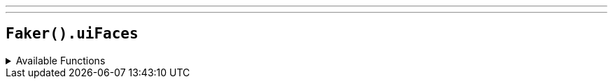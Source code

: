 ---
---

== `Faker().uiFaces`

.Available Functions
[%collapsible]
====
[source,kotlin]
----
Faker().uiFaces.avatar()
----
====
